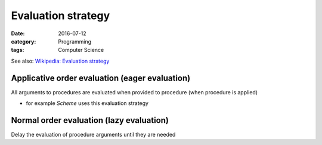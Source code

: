 Evaluation strategy
###################

:date: 2016-07-12
:category: Programming
:tags: Computer Science

See also: `Wikipedia: Evaluation strategy <https://en.wikipedia.org/wiki/Evaluation_strategy>`_

Applicative order evaluation (eager evaluation)
===============================================
All arguments to procedures are evaluated when provided to procedure (when procedure is applied)

- for example *Scheme* uses this evaluation strategy

Normal order evaluation (lazy evaluation)
=========================================
Delay the evaluation of procedure arguments until they are needed

